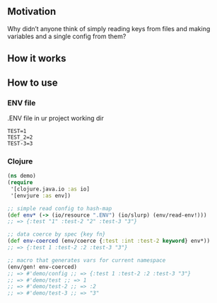 **  Motivation
Why didn’t anyone think of simply reading keys from files and making variables and a single config from them?
**  How it works
[[./resources/schema.jpg]]
**  How to use
***  ENV file
.ENV file in ur project working dir
#+begin_src dotenv
TEST=1
TEST_2=2
TEST-3=3
#+end_src
***  Clojure
#+begin_src clojure
(ns demo)
(require
 '[clojure.java.io :as io]
 '[envjure :as env])

;; simple read config to hash-map
(def env* (-> (io/resource ".ENV") (io/slurp) (env/read-env!)))
;; => {:test "1" :test-2 "2" :test-3 "3"}

;; data coerce by spec {key fn}
(def env-coerced (env/coerce {:test :int :test-2 keyword} env*))
;; => {:test 1 :test-2 :2 :test-3 "3"}

;; macro that generates vars for current namespace
(env/gen! env-coerced)
;; => #'demo/config ;; => {:test 1 :test-2 :2 :test-3 "3"}
;; => #'demo/test ;; => 1
;; => #'demo/test-2 ;; => :2
;; => #'demo/test-3 ;; => "3"
#+end_src
